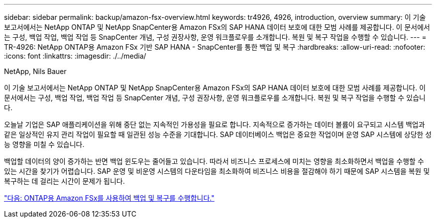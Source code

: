 ---
sidebar: sidebar 
permalink: backup/amazon-fsx-overview.html 
keywords: tr4926, 4926, introduction, overview 
summary: 이 기술 보고서에서는 NetApp ONTAP 및 NetApp SnapCenter용 Amazon FSx의 SAP HANA 데이터 보호에 대한 모범 사례를 제공합니다. 이 문서에서는 구성, 백업 작업, 백업 작업 등 SnapCenter 개념, 구성 권장사항, 운영 워크플로우를 소개합니다. 복원 및 복구 작업을 수행할 수 있습니다. 
---
= TR-4926: NetApp ONTAP용 Amazon FSx 기반 SAP HANA - SnapCenter를 통한 백업 및 복구
:hardbreaks:
:allow-uri-read: 
:nofooter: 
:icons: font
:linkattrs: 
:imagesdir: ./../media/


NetApp, Nils Bauer

이 기술 보고서에서는 NetApp ONTAP 및 NetApp SnapCenter용 Amazon FSx의 SAP HANA 데이터 보호에 대한 모범 사례를 제공합니다. 이 문서에서는 구성, 백업 작업, 백업 작업 등 SnapCenter 개념, 구성 권장사항, 운영 워크플로우를 소개합니다. 복원 및 복구 작업을 수행할 수 있습니다.

오늘날 기업은 SAP 애플리케이션을 위해 중단 없는 지속적인 가용성을 필요로 합니다. 지속적으로 증가하는 데이터 볼륨이 요구되고 시스템 백업과 같은 일상적인 유지 관리 작업이 필요할 때 일관된 성능 수준을 기대합니다. SAP 데이터베이스 백업은 중요한 작업이며 운영 SAP 시스템에 상당한 성능 영향을 미칠 수 있습니다.

백업할 데이터의 양이 증가하는 반면 백업 윈도우는 줄어들고 있습니다. 따라서 비즈니스 프로세스에 미치는 영향을 최소화하면서 백업을 수행할 수 있는 시간을 찾기가 어렵습니다. SAP 운영 및 비운영 시스템의 다운타임을 최소화하여 비즈니스 비용을 절감해야 하기 때문에 SAP 시스템을 복원 및 복구하는 데 걸리는 시간이 문제가 됩니다.

link:amazon-fsx-backup-and-recovery-using-amazon-fsx-for-ontap.html["다음: ONTAP용 Amazon FSx를 사용하여 백업 및 복구를 수행합니다."]

